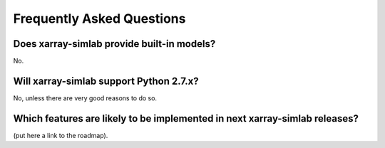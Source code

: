 .. _faq:

Frequently Asked Questions
==========================

Does xarray-simlab provide built-in models?
-------------------------------------------

No.

Will xarray-simlab support Python 2.7.x?
----------------------------------------

No, unless there are very good reasons to do so.

Which features are likely to be implemented in next xarray-simlab releases?
---------------------------------------------------------------------------

(put here a link to the roadmap).
